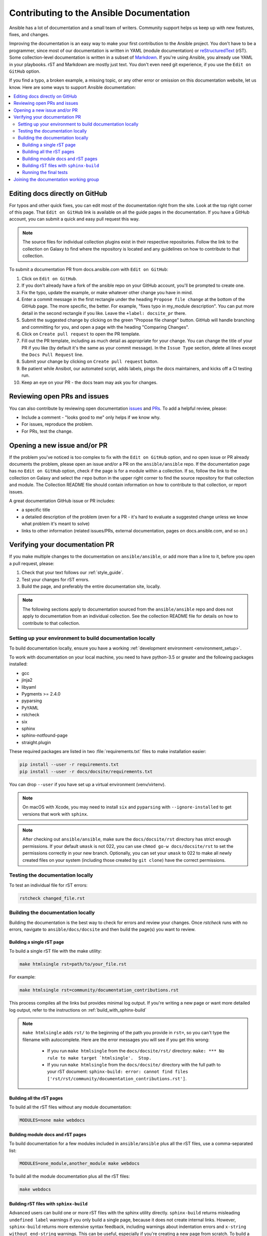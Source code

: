 .. _community_documentation_contributions:

*****************************************
Contributing to the Ansible Documentation
*****************************************

Ansible has a lot of documentation and a small team of writers. Community support helps us keep up with new features, fixes, and changes.

Improving the documentation is an easy way to make your first contribution to the Ansible project. You don't have to be a programmer, since most of our documentation is written in YAML (module documentation) or `reStructuredText <http://docutils.sourceforge.net/rst.html>`_ (rST). Some collection-level documentation is written in a subset of `Markdown <https://github.com/ansible/ansible/issues/68119#issuecomment-596723053>`_. If you're using Ansible, you already use YAML in your playbooks. rST and Markdown are mostly just text. You don't even need git experience, if you use the ``Edit on GitHub`` option.

If you find a typo, a broken example, a missing topic, or any other error or omission on this documentation website, let us know. Here are some ways to support Ansible documentation:

.. contents::
   :local:

Editing docs directly on GitHub
===============================

For typos and other quick fixes, you can edit most of the documentation right from the site. Look at the top right corner of this page. That ``Edit on GitHub`` link is available on all the guide pages in the documentation. If you have a GitHub account, you can submit a quick and easy pull request this way.

.. note::

	The source files for individual collection plugins exist in their respective repositories. Follow the link to the collection on Galaxy to find where the repository is located and any guidelines on how to contribute to that collection.

To submit a documentation PR from docs.ansible.com with ``Edit on GitHub``:

#. Click on ``Edit on GitHub``.
#. If you don't already have a fork of the ansible repo on your GitHub account, you'll be prompted to create one.
#. Fix the typo, update the example, or make whatever other change you have in mind.
#. Enter a commit message in the first rectangle under the heading ``Propose file change`` at the bottom of the GitHub page. The more specific, the better. For example, "fixes typo in my_module description". You can put more detail in the second rectangle if you like. Leave the ``+label: docsite_pr`` there.
#. Submit the suggested change by clicking on the green "Propose file change" button. GitHub will handle branching and committing for you, and open a page with the heading "Comparing Changes".
#. Click on ``Create pull request`` to open the PR template.
#. Fill out the PR template, including as much detail as appropriate for your change. You can change the title of your PR if you like (by default it's the same as your commit message). In the ``Issue Type`` section, delete all lines except the ``Docs Pull Request`` line.
#. Submit your change by clicking on ``Create pull request`` button.
#. Be patient while Ansibot, our automated script, adds labels, pings the docs maintainers, and kicks off a CI testing run.
#. Keep an eye on your PR - the docs team may ask you for changes.

Reviewing open PRs and issues
=============================

You can also contribute by reviewing open documentation `issues <https://github.com/ansible/ansible/issues?utf8=%E2%9C%93&q=is%3Aissue+is%3Aopen+label%3Adocs>`_ and `PRs <https://github.com/ansible/ansible/pulls?utf8=%E2%9C%93&q=is%3Apr+is%3Aopen+label%3Adocs>`_. To add a helpful review, please:

- Include a comment - "looks good to me" only helps if we know why.
- For issues, reproduce the problem.
- For PRs, test the change.

Opening a new issue and/or PR
=============================

If the problem you've noticed is too complex to fix with the ``Edit on GitHub`` option, and no open issue or PR already documents the problem, please open an issue and/or a PR on the ``ansible/ansible`` repo. If the documentation page has no ``Edit on GitHub`` option, check if the page is for a module within a collection. If so, follow the link to the collection on Galaxy and select the ``repo`` button in the upper right corner to find the source repository for that collection and module. The Collection README file should contain information on how to contribute to that collection, or report issues.

A great documentation GitHub issue or PR includes:

- a specific title
- a detailed description of the problem (even for a PR - it's hard to evaluate a suggested change unless we know what problem it's meant to solve)
- links to other information (related issues/PRs, external documentation, pages on docs.ansible.com, and so on.)


Verifying your documentation PR
================================

If you make multiple changes to the documentation on ``ansible/ansible``, or add more than a line to it, before you open a pull request, please:

#. Check that your text follows our :ref:`style_guide`.
#. Test your changes for rST errors.
#. Build the page, and preferably the entire documentation site, locally.

.. note::

	The following sections apply to documentation sourced from the ``ansible/ansible`` repo and does not apply to documentation from an individual collection. See the collection README file for details on how to contribute to that collection.

Setting up your environment to build documentation locally
----------------------------------------------------------

To build documentation locally, ensure you have a working :ref:`development environment <environment_setup>`.

To work with documentation on your local machine, you need to have python-3.5 or greater and the
following packages installed:

- gcc
- jinja2
- libyaml
- Pygments >= 2.4.0
- pyparsing
- PyYAML
- rstcheck
- six
- sphinx
- sphinx-notfound-page
- straight.plugin

These required packages are listed in two :file:`requirements.txt` files to make installation easier:

.. code-block:: bash

    pip install --user -r requirements.txt
    pip install --user -r docs/docsite/requirements.txt

You can drop ``--user`` if you have set up a virtual environment (venv/virtenv).

.. note::

    On macOS with Xcode, you may need to install ``six`` and ``pyparsing`` with ``--ignore-installed`` to get versions that work with ``sphinx``.

.. note::

  	After checking out ``ansible/ansible``, make sure the ``docs/docsite/rst`` directory has strict enough permissions. If your default ``umask`` is not 022, you can use ``chmod go-w docs/docsite/rst`` to set the permissions correctly in your new branch.  Optionally, you can set your ``umask`` to 022 to make all newly created files on your system (including those created by ``git clone``) have the correct permissions.

.. _testing_documentation_locally:

Testing the documentation locally
---------------------------------

To test an individual file for rST errors:

.. code-block:: bash

   rstcheck changed_file.rst

Building the documentation locally
----------------------------------

Building the documentation is the best way to check for errors and review your changes. Once `rstcheck` runs with no errors, navigate to ``ansible/docs/docsite`` and then build the page(s) you want to review.

Building a single rST page
^^^^^^^^^^^^^^^^^^^^^^^^^^

To build a single rST file with the make utility:

.. code-block:: bash

   make htmlsingle rst=path/to/your_file.rst

For example:

.. code-block:: bash

   make htmlsingle rst=community/documentation_contributions.rst

This process compiles all the links but provides minimal log output. If you're writing a new page or want more detailed log output, refer to the instructions on :ref:`build_with_sphinx-build`

.. note::

    ``make htmlsingle`` adds ``rst/`` to the beginning of the path you provide in ``rst=``, so you can't type the filename with autocomplete. Here are the error messages you will see if you get this wrong:

      - If you run ``make htmlsingle`` from the ``docs/docsite/rst/`` directory: ``make: *** No rule to make target `htmlsingle'.  Stop.``
      - If you run ``make htmlsingle`` from the ``docs/docsite/`` directory with the full path to your rST document: ``sphinx-build: error: cannot find files ['rst/rst/community/documentation_contributions.rst']``.


Building all the rST pages
^^^^^^^^^^^^^^^^^^^^^^^^^^

To build all the rST files without any module documentation:

.. code-block:: bash

   MODULES=none make webdocs

Building module docs and rST pages
^^^^^^^^^^^^^^^^^^^^^^^^^^^^^^^^^^

To build documentation for a few modules included in ``ansible/ansible`` plus all the rST files, use a comma-separated list:

.. code-block:: bash

   MODULES=one_module,another_module make webdocs

To build all the module documentation plus all the rST files:

.. code-block:: bash

   make webdocs

.. _build_with_sphinx-build:

Building rST files with ``sphinx-build``
^^^^^^^^^^^^^^^^^^^^^^^^^^^^^^^^^^^^^^^^

Advanced users can build one or more rST files with the sphinx utility directly. ``sphinx-build`` returns misleading ``undefined label`` warnings if you only build a single page, because it does not create internal links. However, ``sphinx-build`` returns more extensive syntax feedback, including warnings about indentation errors and ``x-string without end-string`` warnings. This can be useful, especially if you're creating a new page from scratch. To build a page or pages with ``sphinx-build``:

.. code-block:: bash

  sphinx-build [options] sourcedir outdir [filenames...]

You can specify filenames, or ``–a`` for all files, or omit both to compile only new/changed files.

For example:

.. code-block:: bash

  sphinx-build -b html -c rst/ rst/dev_guide/ _build/html/dev_guide/ rst/dev_guide/developing_modules_documenting.rst

Running the final tests
^^^^^^^^^^^^^^^^^^^^^^^

When you submit a documentation pull request, automated tests are run. Those same tests can be run locally. To do so, navigate to the repository's top directory and run:

.. code-block:: bash

  make clean &&
  bin/ansible-test sanity --test docs-build &&
  bin/ansible-test sanity --test rstcheck

Unfortunately, leftover rST-files from previous document-generating can occasionally confuse these tests. It is therefore safest to run them on a clean copy of the repository, which is the purpose of ``make clean``. If you type these three lines one at a time and manually check the success of each, you do not need the ``&&``.

Joining the documentation working group
=======================================

The Documentation Working Group is just getting started, please visit the `community repo <https://github.com/ansible/community>`_ for more information.

.. seealso::
   :ref:`More about testing module documentation <testing_module_documentation>`

   :ref:`More about documenting modules <module_documenting>`
